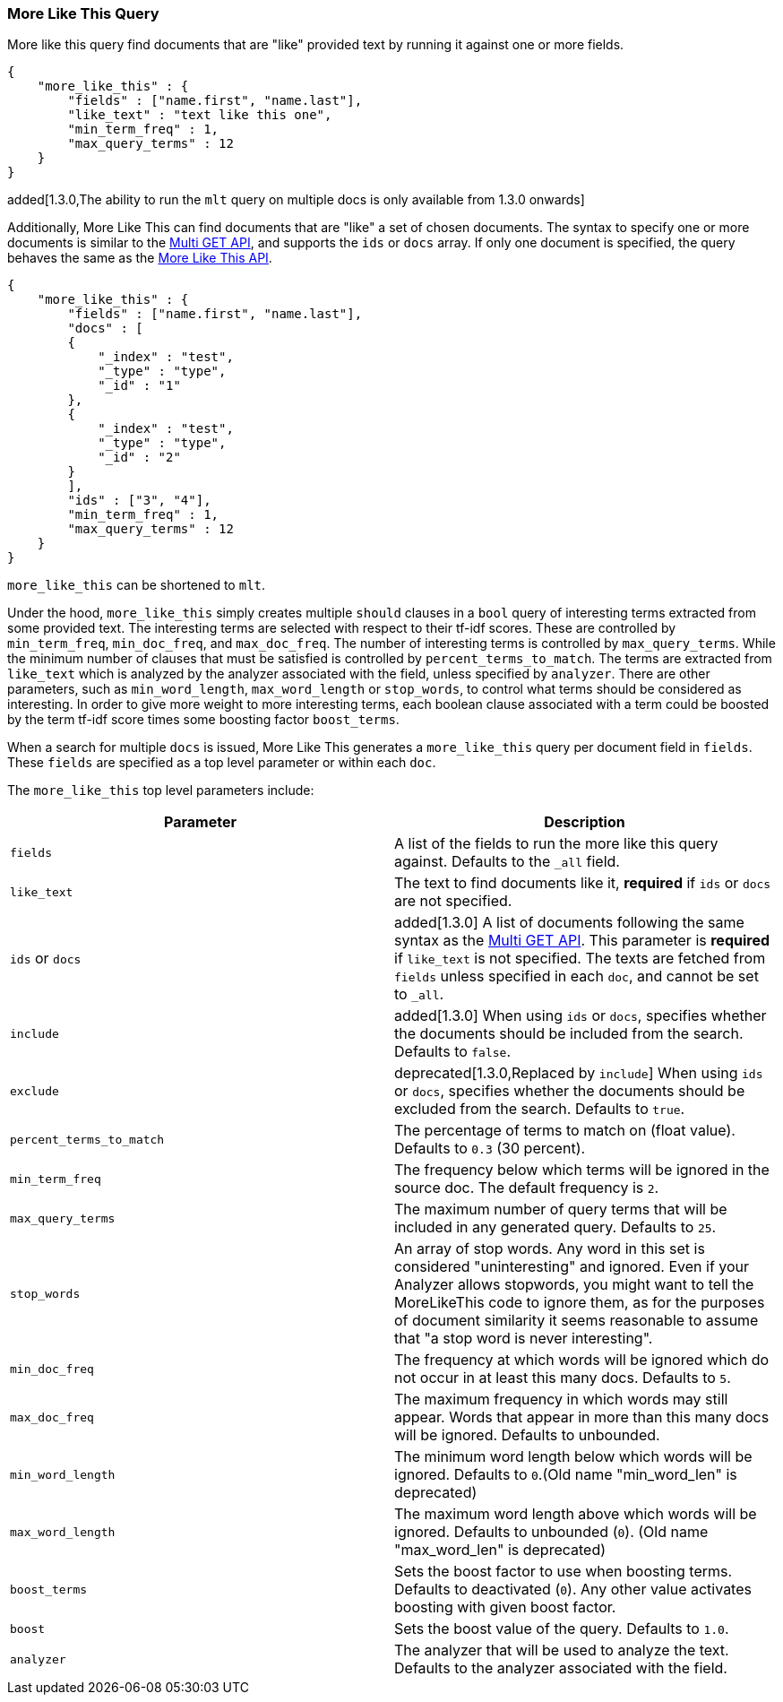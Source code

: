 [[query-dsl-mlt-query]]
=== More Like This Query

More like this query find documents that are "like" provided text by
running it against one or more fields.

[source,js]
--------------------------------------------------
{
    "more_like_this" : {
        "fields" : ["name.first", "name.last"],
        "like_text" : "text like this one",
        "min_term_freq" : 1,
        "max_query_terms" : 12
    }
}
--------------------------------------------------

added[1.3.0,The ability to run the `mlt` query on multiple docs is only available from 1.3.0 onwards]

Additionally, More Like This can find documents that are "like" a set of
chosen documents. The syntax to specify one or more documents is similar to
the <<docs-multi-get,Multi GET API>>, and supports the `ids` or `docs` array.
If only one document is specified, the query behaves the same as the 
<<search-more-like-this,More Like This API>>.

[source,js]
--------------------------------------------------
{
    "more_like_this" : {
        "fields" : ["name.first", "name.last"],
        "docs" : [
        {
            "_index" : "test",
            "_type" : "type",
            "_id" : "1"
        },
        {
            "_index" : "test",
            "_type" : "type",
            "_id" : "2"
        }
        ],
        "ids" : ["3", "4"],
        "min_term_freq" : 1,
        "max_query_terms" : 12
    }
}
--------------------------------------------------


`more_like_this` can be shortened to `mlt`.

Under the hood, `more_like_this` simply creates multiple `should` clauses in a `bool` query of
interesting terms extracted from some provided text. The interesting terms are
selected with respect to their tf-idf scores. These are controlled by
`min_term_freq`, `min_doc_freq`, and `max_doc_freq`. The number of interesting
terms is controlled by `max_query_terms`. While the minimum number of clauses
that must be satisfied is controlled by `percent_terms_to_match`. The terms
are extracted from `like_text` which is analyzed by the analyzer associated
with the field, unless specified by `analyzer`. There are other parameters,
such as `min_word_length`, `max_word_length` or `stop_words`, to control what
terms should be considered as interesting. In order to give more weight to
more interesting terms, each boolean clause associated with a term could be
boosted by the term tf-idf score times some boosting factor `boost_terms`.

When a search for multiple `docs` is issued, More Like This generates a
`more_like_this` query per document field in `fields`. These `fields` are
specified as a top level parameter or within each `doc`.

The `more_like_this` top level parameters include:

[cols="<,<",options="header",]
|=======================================================================
|Parameter |Description
|`fields` |A list of the fields to run the more like this query against.
Defaults to the `_all` field.

|`like_text` |The text to find documents like it, *required* if `ids` or `docs` are
not specified.

|`ids` or `docs` | added[1.3.0] A list of documents following the same syntax as the
<<docs-multi-get,Multi GET API>>. This parameter is *required* if
`like_text` is not specified. The texts are fetched from `fields` unless
specified in each `doc`, and cannot be set to `_all`.

|`include` | added[1.3.0] When using `ids` or `docs`, specifies whether the documents should be
included from the search. Defaults to `false`.

|`exclude` | deprecated[1.3.0,Replaced by `include`] When using `ids` or `docs`, specifies whether
the documents should be excluded from the search. Defaults to `true`.

|`percent_terms_to_match` |The percentage of terms to match on (float
value). Defaults to `0.3` (30 percent).

|`min_term_freq` |The frequency below which terms will be ignored in the
source doc. The default frequency is `2`.

|`max_query_terms` |The maximum number of query terms that will be
included in any generated query. Defaults to `25`.

|`stop_words` |An array of stop words. Any word in this set is
considered "uninteresting" and ignored. Even if your Analyzer allows
stopwords, you might want to tell the MoreLikeThis code to ignore them,
as for the purposes of document similarity it seems reasonable to assume
that "a stop word is never interesting".

|`min_doc_freq` |The frequency at which words will be ignored which do
not occur in at least this many docs. Defaults to `5`.

|`max_doc_freq` |The maximum frequency in which words may still appear.
Words that appear in more than this many docs will be ignored. Defaults
to unbounded.

|`min_word_length` |The minimum word length below which words will be
ignored. Defaults to `0`.(Old name "min_word_len" is deprecated)

|`max_word_length` |The maximum word length above which words will be
ignored. Defaults to unbounded (`0`). (Old name "max_word_len" is deprecated)

|`boost_terms` |Sets the boost factor to use when boosting terms.
Defaults to deactivated (`0`). Any other value activates boosting with given
boost factor.

|`boost` |Sets the boost value of the query. Defaults to `1.0`.

|`analyzer` |The analyzer that will be used to analyze the text.
Defaults to the analyzer associated with the field.
|=======================================================================

